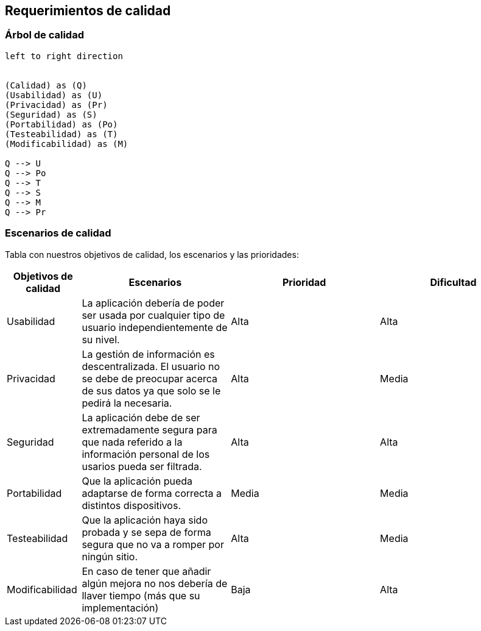 [[section-quality-scenarios]]
== Requerimientos de calidad


=== Árbol de calidad
[plantuml, "Quality tree",png]
----
left to right direction


(Calidad) as (Q)
(Usabilidad) as (U)
(Privacidad) as (Pr)
(Seguridad) as (S)
(Portabilidad) as (Po)
(Testeabilidad) as (T)
(Modificabilidad) as (M)

Q --> U
Q --> Po
Q --> T
Q --> S
Q --> M
Q --> Pr
----


=== Escenarios de calidad

Tabla con nuestros objetivos de calidad, los escenarios y las prioridades:

[options="header",cols="1,2,2,2"]
|===
|Objetivos de calidad|Escenarios|Prioridad|Dificultad

| Usabilidad
| La aplicación debería de poder ser usada por cualquier tipo de usuario independientemente de su nivel.
| Alta
| Alta

| Privacidad
|  La gestión de información es descentralizada. El usuario no se debe de preocupar acerca de sus datos ya que solo se le pedirá la necesaria.
| Alta
| Media

| Seguridad
| La aplicación debe de ser extremadamente segura para que nada referido a la información personal de los usarios pueda ser filtrada.
| Alta
| Alta

| Portabilidad
|  Que la aplicación pueda adaptarse de forma correcta a distintos dispositivos.
| Media
| Media

| Testeabilidad
|  Que la aplicación haya sido probada y se sepa de forma segura que no va a romper por ningún sitio.
| Alta
| Media

| Modificabilidad
| En caso de tener que añadir algún mejora no nos debería de llaver tiempo (más que su implementación)
| Baja
| Alta
|===